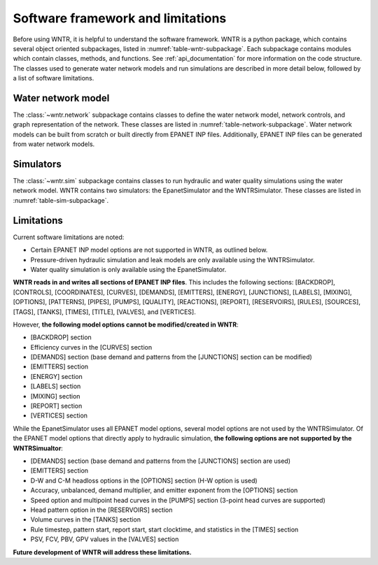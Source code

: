 .. _software_framework:

.. role:: red

.. raw:: latex

    \clearpage
	
Software framework and limitations
======================================

Before using WNTR, it is helpful to understand the software framework.
WNTR is a python package, which contains several object oriented subpackages, listed in :numref:`table-wntr-subpackage`.
Each subpackage contains modules which contain classes, methods, and functions.
See :ref:`api_documentation` for more information on the code structure.
The classes used to generate water network models and 
run simulations are described in more detail below, followed by a list of software limitations.

.. _table-wntr-subpackage:
.. **table:: WNTR subpackages.**
   
   =================================================  =============================================================================================================================================================================================================================================================================
   Subpackage                                         Description
   =================================================  =============================================================================================================================================================================================================================================================================
   :class:`~wntr.epanet`                              Contains EPANET2 compatibility functions for WNTR.
   :class:`~wntr.metrics`	                          Contains methods to compute resilience, including hydraulic, water quality, water security, and economic metrics. Methods to compute topographic metrics are included in the wntr.network.graph module.
   :class:`~wntr.network`	                          Contains methods to define a water network model, network controls, and graph representation of the network.
   :class:`~wntr.scenario`                            Contains methods to define disaster scenarios and fragility/survival curves.
   :class:`~wntr.sim`		                          Contains methods to run hydraulic and water quality simulations using the water network model.
   :class:`~wntr.graphics`                            Contains methods to generate graphics.
   :class:`~wntr.utils`                               Contains helper functions.
   =================================================  =============================================================================================================================================================================================================================================================================

Water network model
----------------------
The :class:`~wntr.network` subpackage contains classes to define the water network model, network controls, and graph representation of the network.
These classes are listed in :numref:`table-network-subpackage`.
Water network models can be built from scratch or built directly from EPANET INP files.
Additionally, EPANET INP files can be generated from water network models.

.. _table-network-subpackage:
.. **table:: Classes in the network subpackage.**

   ==================================================  =============================================================================================================================================================================================================================================================================
   Class                                               Description
   ==================================================  =============================================================================================================================================================================================================================================================================
   :class:`~wntr.network.model.WaterNetworkModel`      Contains methods to generate water network models, including methods to read and write INP files, and access/add/remove/modify network components.  This class links to additional model classes (below) which define network components, controls and model options.
   :class:`~wntr.network.model.Junction`	           Contains methods to define junctions. Junctions are nodes where links connect. Water can enter or leave the network at a junction.
   :class:`~wntr.network.model.Reservoir`              Contains methods to define reservoirs. Reservoirs are nodes with an infinite external source or sink.      
   :class:`~wntr.network.model.Tank`                   Contains methods to define tanks. Tanks are nodes with storage capacity.     
   :class:`~wntr.network.model.Pipe`		           Contains methods to define pipes. Pipes are links that transport water. 
   :class:`~wntr.network.model.Pump`                   Contains methods to define pumps. Pumps are links that increase hydraulic head. 
   :class:`~wntr.network.model.Valve`                  Contains methods to define valves. Valves are links that limit pressure or flow. 
   :class:`~wntr.network.model.Curve`                  Contains methods to define curves. Curves are data pairs representing a relationship between two quantities.  Curves are used to define pump curves. 
   :class:`~wntr.network.model.Source`                 Contains methods to define sources. Sources define the location and characteristics of a substance injected directly into the network.
   :class:`~wntr.network.controls.TimeControl`         Contains methods to define time controls. Time controls define actions that start or stop at a particular time. 
   :class:`~wntr.network.controls.ConditionalControl`  Contains methods to define conditional controls. Conditional controls define actions that start or stop based on a particular condition in the network. 
   :class:`~wntr.network.model.WaterNetworkOptions`    Contains methods to define model options, including the simulation duration and time step.
   ==================================================  =============================================================================================================================================================================================================================================================================

Simulators
---------------
The :class:`~wntr.sim` subpackage contains classes to run hydraulic and water quality simulations using the water network model.
WNTR contains two simulators: the EpanetSimulator and the WNTRSimulator.
These classes are listed in :numref:`table-sim-subpackage`.

.. _table-sim-subpackage:
.. **table:: Classes in the sim subpackage.**

   =================================================  =============================================================================================================================================================================================================================================================================
   Class                                              Description
   =================================================  =============================================================================================================================================================================================================================================================================
   :class:`~wntr.sim.epanet.EpanetSimulator`          The EpanetSimulator uses the EPANET 2 Programmer's Toolkit [Ross00]_ to run demand-driven hydraulic simulation and water quality simulation.
                                                      When using the EpanetSimulator, the water network model is written to an EPANET INP file which is used to run an EPANET simulation.
                                                      This allows the user to read in INP files, modify the model, run 
                                                      an EPANET simulation, and analyze results all within WNTR.
	
	:class:`~wntr.sim.core.WNTRSimulator`             The WNTRSimulator uses custom python solvers to run demand-driven and pressure-driven hydraulic simulation and includes models to simulate pipe leaks. 
	                                                  The WNTRSimulator does not perform water quality simulation.
   =================================================  =============================================================================================================================================================================================================================================================================

.. _limitations:
   
Limitations
---------------
Current software limitations are noted:

* Certain EPANET INP model options are not supported in WNTR, as outlined below.

* Pressure-driven hydraulic simulation and leak models are only available using the WNTRSimulator.  

* Water quality simulation is only available using the EpanetSimulator.  

**WNTR reads in and writes all sections of EPANET INP files**.  This includes the following sections: 
[BACKDROP], 
[CONTROLS], 
[COORDINATES], 
[CURVES], 
[DEMANDS],
[EMITTERS],
[ENERGY],
[JUNCTIONS],
[LABELS],
[MIXING],
[OPTIONS],
[PATTERNS],
[PIPES],
[PUMPS],
[QUALITY],
[REACTIONS],
[REPORT],
[RESERVOIRS],
[RULES],
[SOURCES],
[TAGS],
[TANKS],
[TIMES],
[TITLE],                                  
[VALVES], and
[VERTICES].  

However, **the following model options cannot be modified/created in WNTR**:

* [BACKDROP] section
* Efficiency curves in the [CURVES] section
* [DEMANDS] section (base demand and patterns from the [JUNCTIONS] section can be modified)
* [EMITTERS] section
* [ENERGY] section
* [LABELS] section
* [MIXING] section
* [REPORT] section
* [VERTICES] section

While the EpanetSimulator uses all EPANET model options, several model options are not used by the WNTRSimulator.  
Of the EPANET model options that directly apply to hydraulic simulation, **the following options are not supported by the WNTRSimualtor**:

* [DEMANDS] section (base demand and patterns from the [JUNCTIONS] section are used)
* [EMITTERS] section
* D-W and C-M headloss options in the [OPTIONS] section (H-W option is used)
* Accuracy, unbalanced, demand multiplier, and emitter exponent from the [OPTIONS] section
* Speed option and multipoint head curves in the [PUMPS] section (3-point head curves are supported)
* Head pattern option in the [RESERVOIRS] section
* Volume curves in the [TANKS] section
* Rule timestep, pattern start, report start, start clocktime, and statistics in the [TIMES] section
* PSV, FCV, PBV, GPV values in the [VALVES] section

**Future development of WNTR will address these limitations.**
